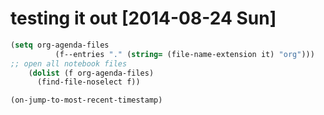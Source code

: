 * testing it out [2014-08-24 Sun]

#+BEGIN_SRC emacs-lisp
(setq org-agenda-files
	      (f--entries "." (string= (file-name-extension it) "org")))
;; open all notebook files
	(dolist (f org-agenda-files)
	  (find-file-noselect f))
#+END_SRC

#+RESULTS:
nil
(([2014-08-23 Sat] . #<marker at 16 in f1.org>) ([2014-08-16 Sat] . #<marker at 71 in f1.org>))




#+BEGIN_SRC emacs-lisp :results raw
(on-jump-to-most-recent-timestamp)
#+END_SRC

#+RESULTS:
([2014-08-23 Sat] . #<marker at 16 in f1.org>)

